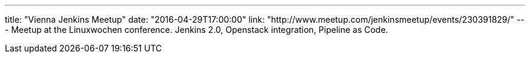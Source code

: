 ---
title: "Vienna Jenkins Meetup"
date: "2016-04-29T17:00:00"
link: "http://www.meetup.com/jenkinsmeetup/events/230391829/"
---
Meetup at the Linuxwochen conference.
Jenkins 2.0, Openstack integration, Pipeline as Code. 
